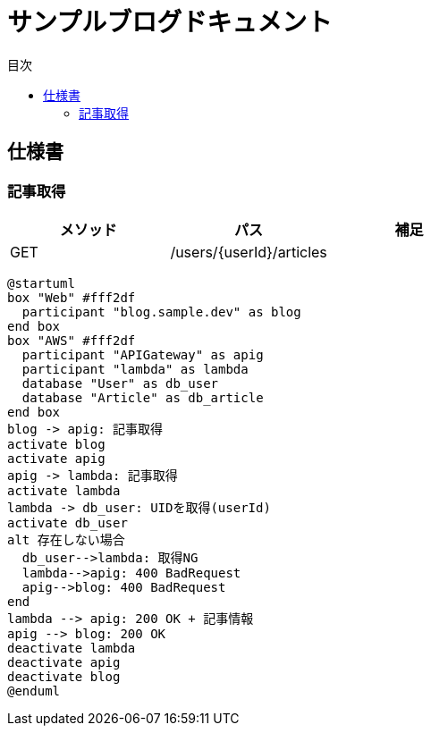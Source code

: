 :docname: API仕様書
:lang: ja
:doctype: book
:icons: font
:toc: left
:toc-title: 目次
:toclevels: 3
:example-caption: 例
:table-caption: 表
:figure-caption: 図
:chapter-label:
:imagesdir: ../images
:imagesoutdir: images

= サンプルブログドキュメント

== 仕様書

=== 記事取得

[cols="3*", options="header"]
|===
|メソッド|パス|補足
|GET|/users/{userId}/articles|
|===

[plantuml]
----
@startuml
box "Web" #fff2df
  participant "blog.sample.dev" as blog
end box
box "AWS" #fff2df
  participant "APIGateway" as apig
  participant "lambda" as lambda
  database "User" as db_user
  database "Article" as db_article
end box
blog -> apig: 記事取得
activate blog
activate apig
apig -> lambda: 記事取得
activate lambda
lambda -> db_user: UIDを取得(userId)
activate db_user
alt 存在しない場合
  db_user-->lambda: 取得NG
  lambda-->apig: 400 BadRequest
  apig-->blog: 400 BadRequest
end
lambda --> apig: 200 OK + 記事情報
apig --> blog: 200 OK
deactivate lambda
deactivate apig
deactivate blog
@enduml
----
